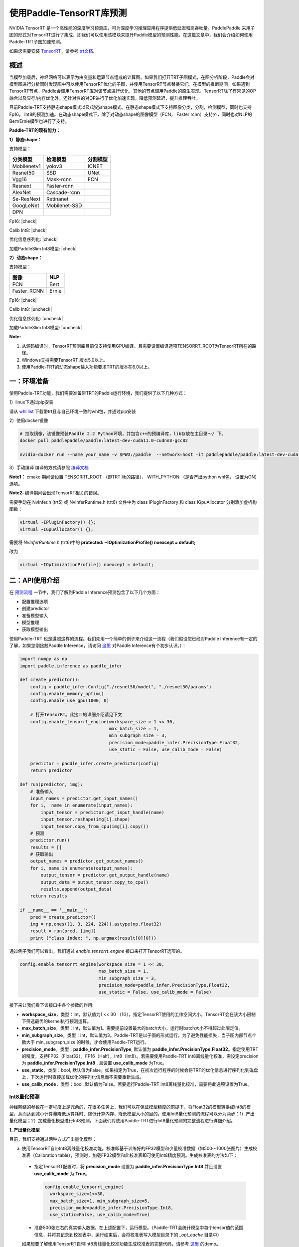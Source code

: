 使用Paddle-TensorRT库预测
================

NVIDIA TensorRT 是一个高性能的深度学习预测库，可为深度学习推理应用程序提供低延迟和高吞吐量。PaddlePaddle 采用子图的形式对TensorRT进行了集成，即我们可以使用该模块来提升Paddle模型的预测性能。在这篇文章中，我们会介绍如何使用Paddle-TRT子图加速预测。

如果您需要安装 `TensorRT <https://developer.nvidia.com/nvidia-tensorrt-6x-download>`_，请参考 `trt文档 <https://docs.nvidia.com/deeplearning/tensorrt/archives/tensorrt-601/tensorrt-install-guide/index.html>`_.

概述
----------------

当模型加载后，神经网络可以表示为由变量和运算节点组成的计算图。如果我们打开TRT子图模式，在图分析阶段，Paddle会对模型图进行分析同时发现图中可以使用TensorRT优化的子图，并使用TensorRT节点替换它们。在模型的推断期间，如果遇到TensorRT节点，Paddle会调用TensorRT库对该节点进行优化，其他的节点调用Paddle的原生实现。TensorRT除了有常见的OP融合以及显存/内存优化外，还针对性的对OP进行了优化加速实现，降低预测延迟，提升推理吞吐。

目前Paddle-TRT支持静态shape模式以及/动态shape模式。在静态shape模式下支持图像分类，分割，检测模型，同时也支持Fp16， Int8的预测加速。在动态shape模式下，除了对动态shape的图像模型（FCN， Faster rcnn）支持外，同时也对NLP的Bert/Ernie模型也进行了支持。 

**Paddle-TRT的现有能力：**

**1）静态shape：**

支持模型：

===========  =============  ========
 分类模型      检测模型     分割模型
===========  =============  ========
Mobilenetv1  yolov3         ICNET
Resnet50     SSD            UNet
Vgg16        Mask-rcnn      FCN
Resnext      Faster-rcnn
AlexNet      Cascade-rcnn
Se-ResNext   Retinanet
GoogLeNet    Mobilenet-SSD
DPN
===========  =============  ========

.. |check| raw:: html

    <input checked=""  type="checkbox">

.. |check_| raw:: html

    <input checked=""  disabled="" type="checkbox">

.. |uncheck| raw:: html

    <input type="checkbox">

.. |uncheck_| raw:: html

    <input disabled="" type="checkbox">

Fp16: |check|

Calib Int8: |check|

优化信息序列化: |check|

加载PaddleSlim Int8模型: |check|


**2）动态shape：**

支持模型：

===========  =====
   图像       NLP
===========  =====
FCN          Bert
Faster_RCNN  Ernie
===========  =====

Fp16: |check|

Calib Int8: |uncheck|

优化信息序列化: |uncheck|

加载PaddleSlim Int8模型: |uncheck|


**Note:**

1. 从源码编译时，TensorRT预测库目前仅支持使用GPU编译，且需要设置编译选项TENSORRT_ROOT为TensorRT所在的路径。
2. Windows支持需要TensorRT 版本5.0以上。
3. 使用Paddle-TRT的动态shape输入功能要求TRT的版本在6.0以上。


一：环境准备
-------------

使用Paddle-TRT功能，我们需要准备带TRT的Paddle运行环境，我们提供了以下几种方式：

1）linux下通过pip安装

请从 `whl list <https://www.paddlepaddle.org.cn/documentation/docs/zh/install/Tables.html#whl-release>`_ 下载带trt且与自己环境一致的whl包，并通过pip安装

2）使用docker镜像

.. code:: shell

	# 拉取镜像，该镜像预装Paddle 2.2 Python环境，并包含c++的预编译库，lib存放在主目录～/ 下。
	docker pull paddlepaddle/paddle:latest-dev-cuda11.0-cudnn8-gcc82

	nvidia-docker run --name your_name -v $PWD:/paddle  --network=host -it paddlepaddle/paddle:latest-dev-cuda11.0-cudnn8-gcc82  /bin/bash

3）手动编译  
编译的方式请参照 `编译文档 <../user_guides/source_compile.html>`_ 

**Note1：** cmake 期间请设置 TENSORRT_ROOT （即TRT lib的路径）， WITH_PYTHON （是否产出python whl包， 设置为ON）选项。

**Note2:** 编译期间会出现TensorRT相关的错误。

需要手动在 NvInfer.h (trt5) 或 NvInferRuntime.h (trt6) 文件中为 class IPluginFactory 和 class IGpuAllocator 分别添加虚析构函数：

.. code:: c++

	virtual ~IPluginFactory() {};
	virtual ~IGpuAllocator() {};
	
需要将 `NvInferRuntime.h` (trt6)中的 **protected: ~IOptimizationProfile() noexcept = default;**

改为

.. code:: c++

	virtual ~IOptimizationProfile() noexcept = default;
	


二：API使用介绍
-----------------

在 `预测流程 <https://paddleinference.paddlepaddle.org.cn/quick_start/workflow.html>`_ 一节中，我们了解到Paddle Inference预测包含了以下几个方面：

- 配置推理选项
- 创建predictor
- 准备模型输入
- 模型推理
- 获取模型输出

使用Paddle-TRT 也是遵照这样的流程。我们先用一个简单的例子来介绍这一流程（我们假设您已经对Paddle Inference有一定的了解，如果您刚接触Paddle Inference，请访问 `这里 <https://paddleinference.paddlepaddle.org.cn/quick_start/workflow.html>`_ 对Paddle Inference有个初步认识。）：

.. code:: python

    import numpy as np
    import paddle.inference as paddle_infer
    
    def create_predictor():
        config = paddle_infer.Config("./resnet50/model", "./resnet50/params")
        config.enable_memory_optim()
        config.enable_use_gpu(1000, 0)
        
        # 打开TensorRT。此接口的详细介绍请见下文
        config.enable_tensorrt_engine(workspace_size = 1 << 30, 
                                      max_batch_size = 1, 
                                      min_subgraph_size = 3, 
                                      precision_mode=paddle_infer.PrecisionType.Float32, 
                                      use_static = False, use_calib_mode = False)

        predictor = paddle_infer.create_predictor(config)
        return predictor

    def run(predictor, img):
        # 准备输入
        input_names = predictor.get_input_names()
        for i,  name in enumerate(input_names):
            input_tensor = predictor.get_input_handle(name)
            input_tensor.reshape(img[i].shape)   
            input_tensor.copy_from_cpu(img[i].copy())
        # 预测
        predictor.run()
        results = []
        # 获取输出
        output_names = predictor.get_output_names()
        for i, name in enumerate(output_names):
            output_tensor = predictor.get_output_handle(name)
            output_data = output_tensor.copy_to_cpu()
            results.append(output_data)
        return results

    if __name__ == '__main__':
        pred = create_predictor()
        img = np.ones((1, 3, 224, 224)).astype(np.float32)
        result = run(pred, [img])
        print ("class index: ", np.argmax(result[0][0]))


通过例子我们可以看出，我们通过 `enable_tensorrt_engine` 接口来打开TensorRT选项的。

.. code:: python

    config.enable_tensorrt_engine(workspace_size = 1 << 30, 
                                  max_batch_size = 1, 
                                  min_subgraph_size = 3, 
                                  precision_mode=paddle_infer.PrecisionType.Float32, 
                                  use_static = False, use_calib_mode = False)

接下来让我们看下该接口中各个参数的作用:  

- **workspace_size**，类型：int，默认值为1 << 30 （1G）。指定TensorRT使用的工作空间大小，TensorRT会在该大小限制下筛选最优的kernel执行预测运算。
- **max_batch_size**，类型：int，默认值为1。需要提前设置最大的batch大小，运行时batch大小不得超过此限定值。
- **min_subgraph_size**，类型：int，默认值为3。Paddle-TRT是以子图的形式运行，为了避免性能损失，当子图内部节点个数大于 min_subgraph_size 的时候，才会使用Paddle-TRT运行。
- **precision_mode**，类型：**paddle_infer.PrecisionType**, 默认值为 **paddle_infer.PrecisionType.Float32**。指定使用TRT的精度，支持FP32（Float32），FP16（Half），Int8（Int8）。若需要使用Paddle-TRT int8离线量化校准，需设定precision为 **paddle_infer.PrecisionType.Int8** , 且设置 **use_calib_mode** 为True。
- **use_static**，类型：bool, 默认值为False。如果指定为True，在初次运行程序的时候会将TRT的优化信息进行序列化到磁盘上，下次运行时直接加载优化的序列化信息而不需要重新生成。
- **use_calib_mode**，类型：bool, 默认值为False。若要运行Paddle-TRT int8离线量化校准，需要将此选项设置为True。

Int8量化预测
>>>>>>>>>>>>>>

神经网络的参数在一定程度上是冗余的，在很多任务上，我们可以在保证模型精度的前提下，将Float32的模型转换成Int8的模型，从而达到减小计算量降低运算耗时、降低计算内存、降低模型大小的目的。使用Int8量化预测的流程可以分为两步：1）产出量化模型；2）加载量化模型进行Int8预测。下面我们对使用Paddle-TRT进行Int8量化预测的完整流程进行详细介绍。

**1. 产出量化模型**

目前，我们支持通过两种方式产出量化模型：

a. 使用TensorRT自带Int8离线量化校准功能。校准即基于训练好的FP32模型和少量校准数据（如500～1000张图片）生成校准表（Calibration table），预测时，加载FP32模型和此校准表即可使用Int8精度预测。生成校准表的方法如下：

  - 指定TensorRT配置时，将 **precision_mode** 设置为 **paddle_infer.PrecisionType.Int8** 并且设置 **use_calib_mode** 为 **True**。

    .. code:: python

      config.enable_tensorrt_engine(
        workspace_size=1<<30,
        max_batch_size=1, min_subgraph_size=5,
        precision_mode=paddle_infer.PrecisionType.Int8,
        use_static=False, use_calib_mode=True)

  - 准备500张左右的真实输入数据，在上述配置下，运行模型。（Paddle-TRT会统计模型中每个tensor值的范围信息，并将其记录到校准表中，运行结束后，会将校准表写入模型目录下的 `_opt_cache` 目录中）

  如果想要了解使用TensorRT自带Int8离线量化校准功能生成校准表的完整代码，请参考 `这里 <https://github.com/PaddlePaddle/Paddle-Inference-Demo/tree/master/c%2B%2B/paddle-trt/README.md#%E7%94%9F%E6%88%90%E9%87%8F%E5%8C%96%E6%A0%A1%E5%87%86%E8%A1%A8>`_ 的demo。

b. 使用模型压缩工具库PaddleSlim产出量化模型。PaddleSlim支持离线量化和在线量化功能，其中，离线量化与TensorRT离线量化校准原理相似；在线量化又称量化训练(Quantization Aware Training, QAT)，是基于较多数据（如>=5000张图片）对预训练模型进行重新训练，使用模拟量化的思想，在训练阶段更新权重，实现减小量化误差的方法。使用PaddleSlim产出量化模型可以参考文档：
  
  - 离线量化 `快速开始教程 <https://paddlepaddle.github.io/PaddleSlim/quick_start/quant_post_tutorial.html>`_
  - 离线量化 `API接口说明 <https://paddlepaddle.github.io/PaddleSlim/api_cn/quantization_api.html#quant-post>`_
  - 离线量化 `Demo <https://github.com/PaddlePaddle/PaddleSlim/tree/release/1.1.0/demo/quant/quant_post>`_
  - 量化训练 `快速开始教程 <https://paddlepaddle.github.io/PaddleSlim/quick_start/quant_aware_tutorial.html>`_
  - 量化训练 `API接口说明 <https://paddlepaddle.github.io/PaddleSlim/api_cn/quantization_api.html#quant-aware>`_
  - 量化训练 `Demo <https://github.com/PaddlePaddle/PaddleSlim/tree/release/1.1.0/demo/quant/quant_aware>`_

离线量化的优点是无需重新训练，简单易用，但量化后精度可能受影响；量化训练的优点是模型精度受量化影响较小，但需要重新训练模型，使用门槛稍高。在实际使用中，我们推荐先使用TRT离线量化校准功能生成量化模型，若精度不能满足需求，再使用PaddleSlim产出量化模型。
  
**2. 加载量化模型进行Int8预测**       

  加载量化模型进行Int8预测，需要在指定TensorRT配置时，将 **precision_mode** 设置为 **paddle_infer.PrecisionType.Int8** 。

  若使用的量化模型为TRT离线量化校准产出的，需要将 **use_calib_mode** 设为 **True** ：

  .. code:: python

    config.enable_tensorrt_engine(
      workspace_size=1<<30,
      max_batch_size=1, min_subgraph_size=5,
      precision_mode=paddle_infer.PrecisionType.Int8,
      use_static=False, use_calib_mode=True)

  完整demo请参考 `这里 <https://github.com/PaddlePaddle/Paddle-Inference-Demo/tree/master/c%2B%2B/paddle-trt/README.md#%E5%8A%A0%E8%BD%BD%E6%A0%A1%E5%87%86%E8%A1%A8%E6%89%A7%E8%A1%8Cint8%E9%A2%84%E6%B5%8B>`_ 。
  
  若使用的量化模型为PaddleSlim量化产出的，需要将 **use_calib_mode** 设为 **False** ：

  .. code:: python

    config.enable_tensorrt_engine(
      workspace_size=1<<30,
      max_batch_size=1, min_subgraph_size=5,
      precision_mode=paddle_infer.PrecisionType.Int8,
      use_static=False, use_calib_mode=False)

  完整demo请参考 `这里 <https://github.com/PaddlePaddle/Paddle-Inference-Demo/tree/master/c%2B%2B/paddle-trt/README.md#%E4%B8%89%E4%BD%BF%E7%94%A8trt-%E5%8A%A0%E8%BD%BDpaddleslim-int8%E9%87%8F%E5%8C%96%E6%A8%A1%E5%9E%8B%E9%A2%84%E6%B5%8B>`_ 。

运行Dynamic shape
>>>>>>>>>>>>>>

从1.8 版本开始， Paddle对TRT子图进行了Dynamic shape的支持。
使用接口如下：

.. code:: python

	config.enable_tensorrt_engine(
		workspace_size = 1<<30,
		max_batch_size=1, min_subgraph_size=5,
		precision_mode=paddle_infer.PrecisionType.Float32,
		use_static=False, use_calib_mode=False)
		  
	min_input_shape = {"image":[1,3, 10, 10]}
	max_input_shape = {"image":[1,3, 224, 224]}
	opt_input_shape = {"image":[1,3, 100, 100]}

	config.set_trt_dynamic_shape_info(min_input_shape, max_input_shape, opt_input_shape)



从上述使用方式来看，在 config.enable_tensorrt_engine 接口的基础上，新加了一个config.set_trt_dynamic_shape_info 的接口。     

该接口用来设置模型输入的最小，最大，以及最优的输入shape。 其中，最优的shape处于最小最大shape之间，在预测初始化期间，会根据opt shape对op选择最优的kernel。   

调用了 **config.set_trt_dynamic_shape_info** 接口，预测器会运行TRT子图的动态输入模式，运行期间可以接受最小，最大shape间的任意的shape的输入数据。



三：测试样例
-------------

我们在github上提供了使用TRT子图预测的更多样例：

- Python 样例请访问此处 `链接 <https://github.com/PaddlePaddle/Paddle-Inference-Demo/tree/master/python/paddle_trt>`_ 。
- C++ 样例地址请访问此处 `链接 <https://github.com/PaddlePaddle/Paddle-Inference-Demo/tree/master/c%2B%2B/paddle-trt>`_ 。

四：Paddle-TRT子图运行原理
---------------

   PaddlePaddle采用子图的形式对TensorRT进行集成，当模型加载后，神经网络可以表示为由变量和运算节点组成的计算图。Paddle TensorRT实现的功能是对整个图进行扫描，发现图中可以使用TensorRT优化的子图，并使用TensorRT节点替换它们。在模型的推断期间，如果遇到TensorRT节点，Paddle会调用TensorRT库对该节点进行优化，其他的节点调用Paddle的原生实现。TensorRT在推断期间能够进行Op的横向和纵向融合，过滤掉冗余的Op，并对特定平台下的特定的Op选择合适的kernel等进行优化，能够加快模型的预测速度。  

下图使用一个简单的模型展示了这个过程：  

**原始网络**

	.. image:: https://raw.githubusercontent.com/NHZlX/FluidDoc/add_trt_doc/doc/fluid/user_guides/howto/inference/image/model_graph_original.png

**转换的网络**

	.. image:: https://raw.githubusercontent.com/NHZlX/FluidDoc/add_trt_doc/doc/fluid/user_guides/howto/inference/image/model_graph_trt.png

 我们可以在原始模型网络中看到，绿色节点表示可以被TensorRT支持的节点，红色节点表示网络中的变量，黄色表示Paddle只能被Paddle原生实现执行的节点。那些在原始网络中的绿色节点被提取出来汇集成子图，并由一个TensorRT节点代替，成为转换后网络中的 **block-25** 节点。在网络运行过程中，如果遇到该节点，Paddle将调用TensorRT库来对其执行。
